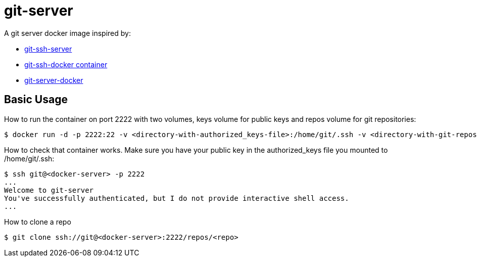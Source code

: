 = git-server

A git server docker image inspired by:

- link:https://github.com/unixtastic/git-ssh-server[git-ssh-server]
- link:http://www.florentflament.com/blog/git-ssh-docker-container.html[git-ssh-docker container]
- link:https://github.com/jkarlosb/git-server-docker[git-server-docker]

== Basic Usage

How to run the container on port 2222 with two volumes, keys volume for public keys and repos volume for git repositories:
[source,bash]
----
$ docker run -d -p 2222:22 -v <directory-with-authorized_keys-file>:/home/git/.ssh -v <directory-with-git-repos>:/repos
----

How to check that container works. Make sure you have your public key in the authorized_keys file you mounted to /home/git/.ssh:
[source,bash]
----
$ ssh git@<docker-server> -p 2222
...
Welcome to git-server
You've successfully authenticated, but I do not provide interactive shell access.
...
----

How to clone a repo
[source,bash]
----
$ git clone ssh://git@<docker-server>:2222/repos/<repo>
----


